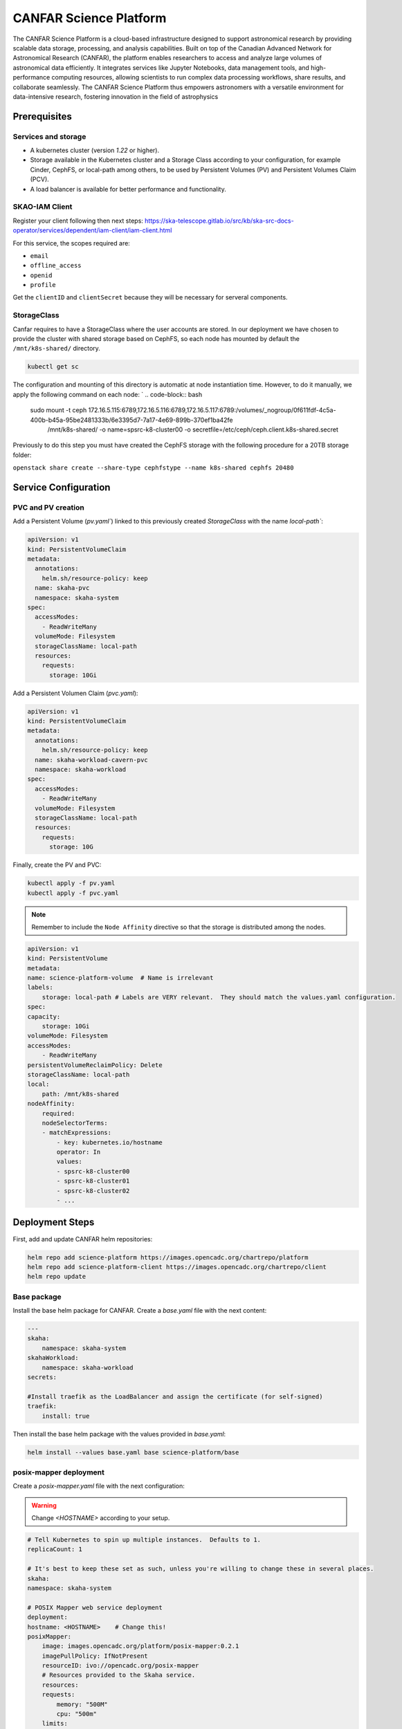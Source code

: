 .. _canfar-helm: 

CANFAR Science Platform
=======================

.. info ::
    
    espSRC Rucio-RSE endpoint: https://canfar.espsrc.iaa.csic.es 

The CANFAR Science Platform is a cloud-based infrastructure designed to support astronomical research by providing 
scalable data storage, processing, and analysis capabilities. Built on top of the Canadian Advanced Network for Astronomical 
Research (CANFAR), the platform enables researchers to access and analyze large volumes of astronomical data efficiently. 
It integrates services like Jupyter Notebooks, data management tools, and high-performance computing resources, allowing 
scientists to run complex data processing workflows, share results, and collaborate seamlessly. The CANFAR Science Platform 
thus empowers astronomers with a versatile environment for data-intensive research, fostering innovation in the field of astrophysics

Prerequisites
-------------

Services and storage
^^^^^^^^^^^^^^^^^^^^

- A kubernetes cluster (version `1.22` or higher).
- Storage available in the Kubernetes cluster and a Storage Class according to your configuration, for example Cinder, CephFS, or local-path among others, to be used by Persistent Volumes (PV) and Persistent Volumes Claim (PCV).
- A load balancer is available for better performance and functionality.

SKAO-IAM Client 
^^^^^^^^^^^^^^^

Register your client following then next steps: https://ska-telescope.gitlab.io/src/kb/ska-src-docs-operator/services/dependent/iam-client/iam-client.html 

For this service, the scopes required are:

- ``email``
- ``offline_access``
- ``openid``
- ``profile``

    
Get the ``clientID`` and ``clientSecret`` because they will be necessary for serveral components.


StorageClass
^^^^^^^^^^^^ 

Canfar requires to have a StorageClass where the user accounts are stored.
In our deployment we have chosen to provide the cluster with shared storage based on CephFS, so 
each node has mounted by default the ``/mnt/k8s-shared/`` directory. 

.. code-block:: bash
    
    kubectl get sc



The configuration and mounting of this directory is automatic at node instantiation time. 
However, to do it manually, we apply the following command on each node:
`
.. code-block:: bash
    
    sudo mount -t ceph 172.16.5.115:6789,172.16.5.116:6789,172.16.5.117:6789:/volumes/_nogroup/0f611fdf-4c5a-400b-b45a-95be2481333b/6e3395d7-7a17-4e69-899b-370ef1ba42fe \
                  /mnt/k8s-shared/ \
                  -o name=spsrc-k8-cluster00 \
                  -o secretfile=/etc/ceph/ceph.client.k8s-shared.secret

.. important ::

Previously to do this step you must have created the CephFS storage with the following procedure for a 20TB storage folder:

``openstack share create --share-type cephfstype --name k8s-shared cephfs 20480``



Service Configuration
---------------------

PVC and PV creation
^^^^^^^^^^^^^^^^^^^

Add a Persistent Volume (`pv.yaml``) linked to this previously created `StorageClass` with the name `local-path``:

.. code-block:: bash

    apiVersion: v1
    kind: PersistentVolumeClaim
    metadata:
      annotations:
        helm.sh/resource-policy: keep
      name: skaha-pvc
      namespace: skaha-system
    spec:
      accessModes:
        - ReadWriteMany
      volumeMode: Filesystem
      storageClassName: local-path 
      resources:
        requests:
          storage: 10Gi


Add a Persistent Volumen Claim (`pvc.yaml`):


.. code-block:: bash

    apiVersion: v1
    kind: PersistentVolumeClaim
    metadata:
      annotations:
        helm.sh/resource-policy: keep
      name: skaha-workload-cavern-pvc
      namespace: skaha-workload
    spec:
      accessModes:
        - ReadWriteMany
      volumeMode: Filesystem
      storageClassName: local-path  
      resources:
        requests:
          storage: 10G

Finally, create the PV and PVC:

.. code-block:: bash

        kubectl apply -f pv.yaml
        kubectl apply -f pvc.yaml

.. note:: 

    Remember to include the ``Node Affinity`` directive so that the storage is distributed among the nodes.

.. code-block:: bash

    apiVersion: v1
    kind: PersistentVolume
    metadata:
    name: science-platform-volume  # Name is irrelevant
    labels:
        storage: local-path # Labels are VERY relevant.  They should match the values.yaml configuration.
    spec:
    capacity:
        storage: 10Gi
    volumeMode: Filesystem
    accessModes:
        - ReadWriteMany
    persistentVolumeReclaimPolicy: Delete
    storageClassName: local-path
    local:
        path: /mnt/k8s-shared
    nodeAffinity:
        required:
        nodeSelectorTerms:
        - matchExpressions:
            - key: kubernetes.io/hostname
            operator: In
            values:
            - spsrc-k8-cluster00
            - spsrc-k8-cluster01
            - spsrc-k8-cluster02
            - ...

Deployment Steps
----------------

First, add and update CANFAR helm repositories:

.. code-block:: bash

    helm repo add science-platform https://images.opencadc.org/chartrepo/platform
    helm repo add science-platform-client https://images.opencadc.org/chartrepo/client
    helm repo update


Base package
^^^^^^^^^^^^

Install the base helm package for CANFAR. Create a `base.yaml` file with the next content:

.. code-block:: bash

    ---
    skaha:
        namespace: skaha-system
    skahaWorkload:
        namespace: skaha-workload
    secrets:

    #Install traefik as the LoadBalancer and assign the certificate (for self-signed)
    traefik:
        install: true


Then install the base helm package with the values provided in `base.yaml`:

.. code-block:: bash

    helm install --values base.yaml base science-platform/base


posix-mapper deployment
^^^^^^^^^^^^^^^^^^^^^^^

Create a `posix-mapper.yaml` file with the next configuration:

.. warning::
   Change `<HOSTNAME>` according to your setup.

.. code-block:: bash

    # Tell Kubernetes to spin up multiple instances.  Defaults to 1.
    replicaCount: 1

    # It's best to keep these set as such, unless you're willing to change these in several places.
    skaha:
    namespace: skaha-system

    # POSIX Mapper web service deployment
    deployment:
    hostname: <HOSTNAME>    # Change this!
    posixMapper:
        image: images.opencadc.org/platform/posix-mapper:0.2.1
        imagePullPolicy: IfNotPresent
        resourceID: ivo://opencadc.org/posix-mapper
        # Resources provided to the Skaha service.
        resources:
        requests:
            memory: "500M"
            cpu: "500m"
        limits:
            memory: "500M"
            cpu: "500m"

        minUID: 1000
        minGID: 900000
        registryURL: https://spsrc27.iaa.csic.es/reg

    storage:
    service:
        spec:
        persistentVolumeClaim:
            claimName: skaha-pvc # Match this label up with whatever was installed in the base install, or the desired PVC, or create dynamically provisioned storage.

    secrets:
    # These values are preset in the catalina.properties, and this default database only exists beside this service.
    # It's usually safe to leave these as-is, but make sure they match the values in catalina.properties.
    postgresql:
    auth:
        username: posixmapper
        password: posixmapperpwd
        database: mapping
        schema: mapping
    storage:
        spec:
        hostPath:
        path: "/posix-mapper/data"

    # An omission equals true, so set this explicitly.
    base:
    install: false

Then install the `posix-mapper` helm package:

.. code-block:: bash

        helm upgrade --install -n skaha-system  --values posix-mapper.yaml posixmapper science-platform/posixmapper

skaha deployment
^^^^^^^^^^^^^^^^

Create a `skaha.yaml` file with the next configuration:

.. warning::
   Change `<HOSTNAME>` according to your setup.

.. code-block:: bash

    # Skaha web service deployment
    deployment:
    hostname: <HOSTNAME> # Change this!
    skaha:
        # Space delimited list of allowed Image Registry hosts.  These hosts should match the hosts in the User Session images.
        registryHosts: "spsrc26.iaa.csic.es"
        # The group name to verify users against for permission to use the Science Platform.
        usersGroup: "ivo://skao.int/gms?prototyping-groups/mini-src/platform-users"
        # usersGroup: "ivo://cadc.nrc.ca/gms?skaha-users"
        adminsGroup: "ivo://cadc.nrc.ca/gms?skaha-admins"
        # The Resource ID of the Service that contains the Posix Mapping information
        posixMapperResourceID: "ivo://espsrc.iaa.csic.es/posix-mapper"
        registryURL: https://spsrc27.iaa.csic.es/reg
        # Resources provided to the Skaha service.
        resources:
        requests:
            memory: "550M"
            cpu: "500m"
        limits:
            memory: "550M"
            cpu: "500m"

        homeDir: "/arc/home"
        defautlQuotaGB: "10"
        # Optionally mount a custom CA certificate
        extraVolumeMounts:
        priorityClassName: uber-user-preempt-high
        serviceAccountName: skaha
        extraVolumes:

    secrets:

    storage:
    service:
        spec:
        persistentVolumeClaim:
            claimName: skaha-pvc 

Then install the `skaha` component:

.. code-block:: bash

    helm upgrade --install -n skaha-system --values skaha.yaml skaha science-platform/skaha 


Science portal
^^^^^^^^^^^^^^

Create a `science-portal.yaml` file with the next configuration:

.. warning::
   Change `<HOSTNAME>` according to your setup.
   Change `clientID` and `clientSecret` with the values of your IAM client. 

.. code-block:: bash

    # Tell Kubernetes to spin up multiple instances.  Defaults to 1.
    replicaCount: 1

    # It's best to keep these set as such, unless you're willing to change these in several places.
    skaha:
    namespace: skaha-system
    deployment:
    hostname: <HOSTNAME> # Change this!
    sciencePortal:
        image: images.opencadc.org/platform/science-portal:0.2.1
        imagePullPolicy: Always

        resources:
        requests:
            memory: "500M"
            cpu: "500m"
        limits:
            memory: "500M"
            cpu: "500m"
        # OIDC (IAM) server configuration.  These are required
        oidc:
        # Location of the OpenID Provider (OIdP), and where users will login
        uri: https://ska-iam.stfc.ac.uk/

        # The Client ID as listed on the OIdP.  Create one at the uri above.
        clientID:  <REDACTED>
        # The Client Secret, which should be generated by the OIdP.
        clientSecret: <REDACTED>
        #clientSecret: ALN-67opkQNhLUHtlrFfy6PlI6X_5iMivoBU3iFE05I34-VgzQA31veY5u8FREvtVNfOAIuPeAZVasWQDEu4oUA
        # Where the OIdP should send the User after successful authentication.  This is also known as the redirect_uri in OpenID.  This URI NEEDS
        redirectURI: https://<HOSTNAME>/science-portal/oidc-callback
        # Where to redirect to after the redirectURI callback has completed.  This will almost always be the URL to the /science-portal main page (https://example.com/science-portal).
        callbackURI: https://<HOSTNAME>/science-portal/
        # The standard OpenID scopes for token requests.  This is required, and if using the SKAO IAM, can be left as-is.
        scope: "openid profile offline_access"
        # The Resource ID of the Service that contains the URL of the Skaha service in the IVOA Registry
        skahaResourceID: ivo://espsrc.iaa.csic.es/skaha
        gmsID: ivo://skao.int/gms
        #gmsID: http://spsrc25.iaa.csic.es:18023
        registryURL: https://spsrc27.iaa.csic.es/reg
        identityManagerClass: org.opencadc.auth.StandardIdentityManager
        # The logo in the top left.  No link associated, just the image.  This can be relative, or absolute.
        # Default is the SRCNet Logo.
        #logoURL: /science-portal/images/SRCNetLogo.png


Then install the ``science-portal`` component`

.. code-block:: bash
    
    helm install -n skaha-system --values science-portal.yaml scienceportal science-platform/scienceportal


Cavern User Storage
^^^^^^^^^^^^^^^^^^^

Create a `cavern.yaml` file with the next configuration:

.. warning::
   Change `<HOSTNAME>` according to your setup, for example: ``canfar.espsrc.iaa.csic.es``. 

.. code-block:: bash

    # Skaha web service deployment
    deployment:
    hostname: <HOSTNAME>
    cavern:
        image: images.opencadc.org/platform/cavern:0.6.2
        imagePullPolicy: Always
        # How cavern identifies itself.
        resourceID: "ivo://espsrc.iaa.csic.es/cavern"

        registryURL: https://spsrc27.iaa.csic.es/reg
        # How to find the POSIX Mapper API.  URI (ivo://) or URL (https://).
        posixMapperResourceID: "ivo://espsrc.iaa.csic.es/posix-mapper"
        filesystem:
        # persistent data directory in container
        dataDir: "/data"

        # relative path to the node/file content that could be mounted in other containers, including Skaha.
        subPath: "/cavern"

        # See https://github.com/opencadc/vos/tree/master/cavern for documentation.  For deployments using OpenID Connect,
        # the rootOwner MUST be an object with the following properties set.
        rootOwner:
            # The adminUsername is required to be set whomever has admin access over the filesystem.dataDir above.
            adminUsername: mparra
            # The username of the root owner.
            username: mparra
            # The UID of the root owner.
            uid: 1000
            # The GID of the root owner.
            gid: 1000
        # Resources provided to the Skaha service.
        resources:
        requests:
            memory: "1Gi"
            cpu: "500m"
        limits:
            memory: "1Gi"
            cpu: "500m"

    # Set these appropriately to match your Persistent Volume Claim labels.
    storage:
    service:
        spec:
        # YAML for service mounted storage.
        # Example is the persistentV
        persistentVolumeClaim:
          claimName: skaha-pvc

Then install the `cavern` component:

.. code-block:: bash
    
    helm install -n skaha-system --values cavern.yaml cavern science-platform/cavern


Storage User Interface
^^^^^^^^^^^^^^^^^^^^^^


Create a `storage-ui.yaml` file with the next configuration:

.. warning::
   Change `<HOSTNAME>` according to your setup.
   Change `clientID` and `clientSecret` with the values of your IAM client. 
   Change `resourceID` with your `<IVO HOSTNAME>`.
   Change `nodeURIPrefix` with your `<IVO HOSTNAME>`.


.. code-block:: bash

    deployment:
    hostname: <HOSTNAME>
    storageUI:
        image: images.opencadc.org/client/storage-ui:1.1.0
        imagePullPolicy: Always

        # Resources provided to the Skaha service.
        resources:
        requests:
            memory: "500M"
            cpu: "500m"
        limits:
            memory: "500M"
            cpu: "500m"

        # Dictionary of all VOSpace APIs (Services) available that will be visible on the UI.
        # Format is:
        backend:
        defaultService: manucavern
        services:
            manucavern:
            resourceID: "ivo://<IVO HOSTNAME>/cavern"
            nodeURIPrefix: "vos://<IVO HOSTNAME>~cavern"
            userHomeDir: "/home"
            features:
                batchDownload: false
                batchUpload: false
                externalLinks: false
                paging: false

        # ID (URI) of the GMS Service.
        gmsID: ivo://skao.int/gms

        oidc:
        # Location of the OpenID Provider (OIdP), and where users will login
        uri: https://ska-iam.stfc.ac.uk/

        # The Client ID as listed on the OIdP.  Create one at the uri above.
        clientID:  <REDACTED>

        # The Client Secret, which should be generated by the OIdP.
        clientSecret: <REDACTED>

        # Where the OIdP should send the User after successful authentication.  This is also known as the redirect_uri in OpenID.  This URI NEEDS
        redirectURI: https://<HOSTNAME>/storage/oidc-callback

        # Where to redirect to after the redirectURI callback has completed.  This will almost always be the URL to the /science-portal main page (https://example.com/science-portal).
        callbackURI: https://<HOSTNAME>/storage/list

        # The standard OpenID scopes for token requests.  This is required, and if using the SKAO IAM, can be left as-is.
        scope: "openid profile offline_access"
        registryURL: https://spsrc27.iaa.csic.es/reg

        # The IdentityManager class handling authentication.  This should generally be left alone
        identityManagerClass: org.opencadc.auth.StandardIdentityManager

        # Default theme is the SRC one.
        themeName: src

    # For the token caching
    redis:
    architecture: 'standalone'
    auth:

Then install the `storage-ui` component:

.. code-block:: bash

    helm -n skaha-system upgrade --install --values storage-ui.yaml storage-ui science-platform-client/storageui



Post-Deployment Verification
----------------------------

In order for the services to work, the data of the deployed services must have been included in the CADC Registry. To check it access to https://spsrc27.iaa.csic.es/reg/#/
 then validate if your SRC is set there.

All CANFAR services by default are exposed through ``traefik``, so these services hang from ``/``, so you need to validate that you have access to the following:

- https://canfar.espsrc.iaa.csic.es/science-platform
- https://canfar.espsrc.iaa.csic.es/shaka/
- https://canfar.espsrc.iaa.csic.es/posix-mapper
- https://canfar.espsrc.iaa.csic.es/cavern

You must configure your ``host`` in all the deployments files for the services to enable the access to the current ``traefik``.


Troubleshooting
---------------

Validate pods logs
^^^^^^^^^^^^^^^^^^

To solve problems with CANFAR the first thing to check is the logs of each of the services to do this it will be necessary to check:

.. code-block:: bash

    $ kubectl get pods -n skaha-system

    NAME                                     READY   STATUS    RESTARTS      AGE
    posix-mapper-postgres-65c87b7cfb-jp877   1/1     Running   1 (26d ago)   122d
    storage-ui-tomcat-85d9bd8b44-d27mb       1/1     Running   1 (26d ago)   122d
    cavern-tomcat-6675d6486b-wwq4b           1/1     Running   1 (26d ago)   122d
    skaha-tomcat-86cc9bcb9f-6plkj            1/1     Running   1 (26d ago)   122d
    scienceportal-redis-master-0             1/1     Running   1 (26d ago)   122d
    cavern-uws-postgres-59b68d7f55-wvvpz     1/1     Running   0             26d
    science-portal-tomcat-75c6969bf5-grpt6   1/1     Running   0             26d
    storage-ui-redis-master-0                1/1     Running   0             26d
    posix-mapper-tomcat-59c487cc5c-x7gtf     1/1     Running   2 (16h ago)   26d

Then check for pods:

.. code-block:: bash
    
    kubectl logs posix-mapper-tomcat-59c487cc5c-x7gtf -n skaha-system
    ...


and for the workloads:

.. code-block:: bash

    $ kubectl get pods -n skaha-workload

Then check for each pod deployed:

.. code-block:: bash
    
    kubectl logs skaha-notebook-raw-hckv0w1u-m5hjs -n skaha-workload
    ...


GMS connectivity
^^^^^^^^^^^^^^^^

Other types of errors come from accessing SKAO-IAM through GMS. This error only occurs 
when GMS has been down and is not providing service which causes CANFAR to not work. 
To solve this, contact the person responsible for GMS and check what is happening. 

Harbor certificates
^^^^^^^^^^^^^^^^^^^
^
CANFAR relies on an external Container Hub so connectivity to this Hub must be correct 
and certificates must be unexpired. When certificates are expired CANFAR does not work, 
as many services depend on the Hub. To solve this, the auto-renewal of SSL certificates 
must be integrated in the Harbor service.

Services in OpenCADC Registry
^^^^^^^^^^^^^^^^^^^^^^^^^^^^^

If the host name has changed it is necessary to add the new host to the CADC Registration service. 
If this is not done the CANFAR services will not be able to access and discover the other services 
on which they may depend. For inclusion or modification it is necessary to modify the service registry in ``spsrc-si-globa`` , through the file:

.. code-block:: bash
    
    /home/gi-spsrc/software/global-si/config/reg/reg-resource-caps.properties 

and then restart the service:

.. code-block:: bash
    
    docker restart reg
